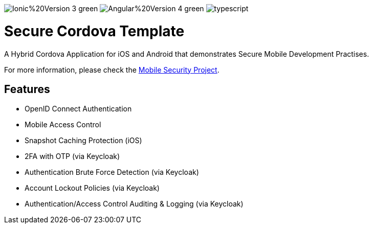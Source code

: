 image:https://img.shields.io/badge/Ionic%20Version-3-green.svg[]
image:https://img.shields.io/badge/Angular%20Version-4-green.svg[]
image:https://badges.frapsoft.com/typescript/code/typescript.svg?v=101[]

= Secure Cordova Template

A Hybrid Cordova Application for iOS and Android that demonstrates Secure Mobile Development Practises.

For more information, please check the https://github.com/feedhenry/mobile-security[Mobile Security Project].

== Features
- OpenID Connect Authentication
- Mobile Access Control
- Snapshot Caching Protection (iOS)
- 2FA with OTP (via Keycloak)
- Authentication Brute Force Detection (via Keycloak)
- Account Lockout Policies (via Keycloak)
- Authentication/Access Control Auditing & Logging (via Keycloak)

